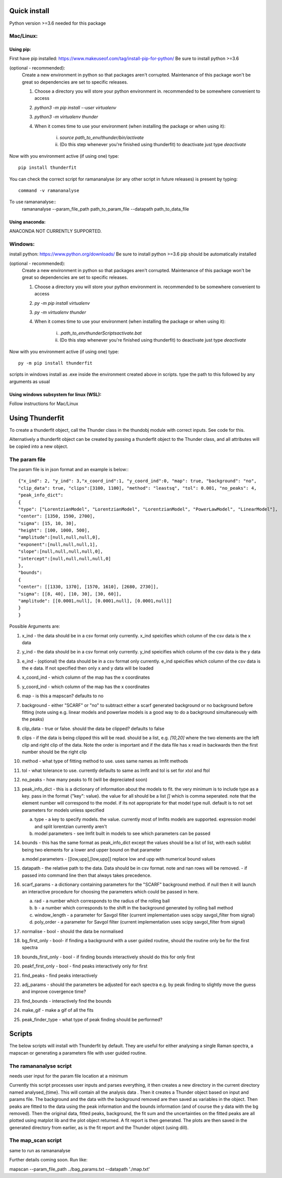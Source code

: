 Quick install
=============
Python version >=3.6 needed for this package

Mac/Linux:
----------
 
Using pip:
^^^^^^^^^^
First have pip installed: https://www.makeuseof.com/tag/install-pip-for-python/
Be sure to install python >=3.6

(optional - recommended): 
    Create a new environment in python so that packages aren't corrupted. Maintenance of this package won't be great so dependencies are set to specific releases.

    1. Choose a directory you will store your python environment in. recommended to be somewhere convenient to access
    2. `python3 -m pip install --user virtualenv`
    3. `python3 -m virtualenv thunder`
    4. When it comes time to use your environment (when installing the package or when using it):

        i. `source path_to_env/thunder/bin/activate`
        ii. (Do this step whenever you're finished using thunderfit) to deactivate just type `deactivate`

Now with you environment active (if using one) type::

    pip install thunderfit

You can check the correct script for ramananalyse (or any other script in future releases) is present by typing::

    command -v ramananalyse

To use ramananalyse::
    ramananalyse --param_file_path path_to_param_file --datapath path_to_data_file

Using anaconda:
^^^^^^^^^^^^^^^

ANACONDA NOT CURRENTLY SUPPORTED.

Windows:
--------

install python:
https://www.python.org/downloads/
Be sure to install python >=3.6
pip should be automatically installed

(optional - recommended): 
    Create a new environment in python so that packages aren't corrupted. Maintenance of this package won't be great so dependencies are set to specific releases.

    1. Choose a directory you will store your python environment in. recommended to be somewhere convenient to access
    2. `py -m pip install virtualenv`
    3. `py -m virtualenv thunder`
    4. When it comes time to use your environment (when installing the package or when using it):

        i. `.\path_to_env\thunder\Scripts\activate.bat`
        ii. (Do this step whenever you're finished using thunderfit) to deactivate just type `deactivate`

Now with you environment active (if using one) type::

    py -m pip install thunderfit

scripts in windows install as .exe inside the environment created above in scripts. type the path to this followed by any arguments as usual

Using windows subsystem for linux (WSL):
^^^^^^^^^^^^^^^^^^^^^^^^^^^^^^^^^^^^^^^^
Follow instructions for Mac/Linux


Using Thunderfit
================

To create a thunderfit object, call the Thunder class in the thundobj module with correct inputs. See code for this.

Alternatively a thunderfit object can be created by passing a thunderfit object to the Thunder class, and all attributes will be copied into a new object.

The param file
--------------

The param file is in json format and an example is below:::

    {"x_ind": 2, "y_ind": 3,"x_coord_ind":1, "y_coord_ind":0, "map": true, "background": "no",
    "clip_data": true, "clips":[3100, 1100], "method": "leastsq", "tol": 0.001, "no_peaks": 4,
    "peak_info_dict":
    {
    "type": ["LorentzianModel", "LorentzianModel", "LorentzianModel", "PowerLawModel", "LinearModel"],
    "center": [1350, 1590, 2700],
    "sigma": [15, 10, 30],
    "height": [100, 1000, 500],
    "amplitude":[null,null,null,0],
    "exponent":[null,null,null,1],
    "slope":[null,null,null,null,0],
    "intercept":[null,null,null,null,0]
    },
    "bounds":
    {
    "center": [[1330, 1370], [1570, 1610], [2680, 2730]],
    "sigma": [[8, 40], [10, 30], [30, 60]],
    "amplitude": [[0.0001,null], [0.0001,null], [0.0001,null]]
    }
    }

Possible Arguments are:

1. x_ind - the data should be in a csv format only currently. x_ind speicifies which column of the csv data is the x data
2. y_ind - the data should be in a csv format only currently. y_ind speicifies which column of the csv data is the y data
3. e_ind - (optional) the data should be in a csv format only currently. e_ind speicifies which column of the csv data is the e data. If not specified then only x and y data will be loaded

4. x_coord_ind - which column of the map has the x coordinates
5. y_coord_ind - which column of the map has the x coordinates
6. map - is this a mapscan? defaults to no
7. background - either "SCARF" or "no" to subtract either a scarf generated background or no background before fitting (note using e.g. linear models and powerlaw models is a good way to do a background simultaneously with the peaks)
8. clip_data - true or false. should the data be clipped? defaults to false
9. clips - if the data is being clipped this will be read. should be a list, e.g. `[10,20]` where the two elements are the left clip and right clip of the data. Note the order is important and if the data file has x read in backwards then the first number should be the right clip
10. method - what type of fitting method to use. uses same names as lmfit methods
11. tol - what tolerance to use. currently defaults to same as lmfit and tol is set for xtol and ftol
12. no_peaks - how many peaks to fit (will be depreciated soon)
13. peak_info_dict - this is a dictionary of information about the models to fit. the very minimum is to include type as a key. pass in the format {"key": value}. the value for all should be a list `[]` which is comma seperated. note that the element number will correspond to the model. if its not appropriate for that model type null. default is to not set parameters for models unless specified

    a. type - a key to specify models. the value. currently most of lmfits models are supported. expression model and split lorentzian currently aren't
    b. model parameters - see lmfit built in models to see which parameters can be passed

14. bounds - this has the same format as peak_info_dict except the values should be a list of list, with each sublist being two elements for a lower and upper bound on that parameter

    a.model parameters - [[low,upp],[low,upp]] replace low and upp with numerical bound values

15. datapath - the relative path to the data. Data should be in csv format. note and nan rows will be removed. - if passed into command line then that always takes precedence.
16. scarf_params - a dictionary containing parameters for the "SCARF" background method. if null then it will launch an interactive procedure for choosing the parameters which could be passed in here.

    a. rad - a number which corresponds to the radius of the rolling ball
    b. b - a number which corresponds to the shift in the background generated by rolling ball method
    c. window_length - a parameter for Savgol filter (current implementation uses scipy savgol_filter from signal)
    d. poly_order - a parameter for Savgol filter (current implementation uses scipy savgol_filter from signal)

17. normalise - bool - should the data be normalised
18. bg_first_only - bool- if finding a background with a user guided routine, should the routine only be for the first spectra
19. bounds_first_only - bool - if finding bounds interactively should do this for only first
20. peakf_first_only - bool - find peaks interactively only for first
21. find_peaks - find peaks interactively
22. adj_params - should the parameters be adjusted for each spectra e.g. by peak finding to slightly move the guess and improve covergence time?
23. find_bounds - interactively find the bounds
24. make_gif - make a gif of all the fits
25. peak_finder_type - what type of peak finding should be performed?


Scripts
=======

The below scripts will install with Thunderfit by default. They are useful for either analysing a single Raman spectra, a mapscan or generating a parameters file with user guided routine.

The ramananalyse script
-----------------------

needs user input for the param file location at a minimum

Currently this script processes user inputs and parses everything, it then creates a new directory in the current directory named analysed_{time}. This will contain all the analysis data . Then it creates a Thunder object based on input and params file. The background and the data with the background removed are then saved as variables in the object. Then peaks are fitted to the data using the peak information and the bounds information (and of course the y data with the bg removed). Then the original data, fitted peaks, background, the fit sum and the uncertainties on the fitted peaks are all plotted using matplot lib and the plot object returned. A fit report is then generated. The plots are then saved in the generated directory from earlier, as is the fit report and the Thunder object (using dill).

The map_scan script
-------------------

same to run as ramananalyse

Further details coming soon. Run like:

mapscan --param_file_path ../bag_params.txt --datapath './map.txt'
